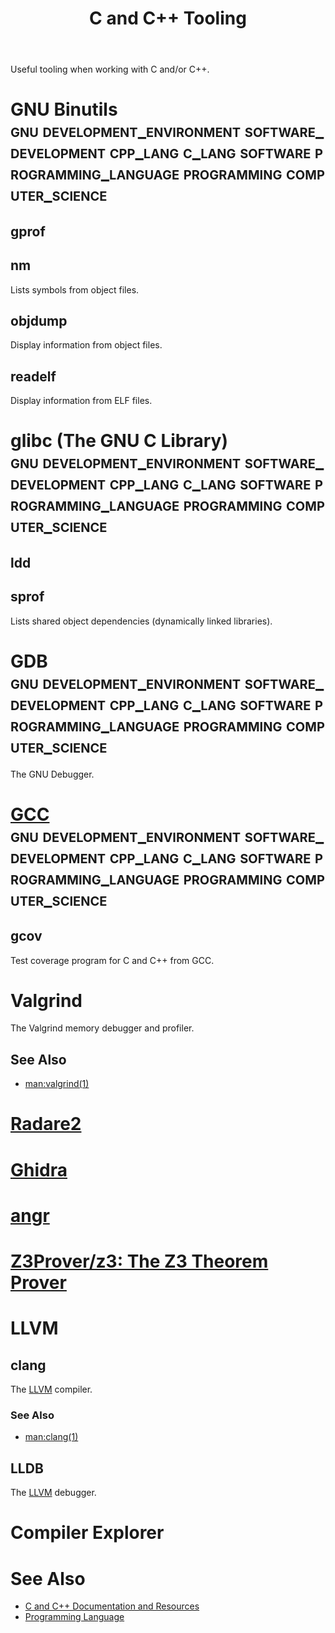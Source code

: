 :PROPERTIES:
:ID:       73afc0b8-eda4-4aea-869d-523d0a2410ad
:END:
#+title: C and C++ Tooling
#+filetags: :development_environment:software_development:cpp_lang:c_lang:software:programming_language:programming:computer_science:

Useful tooling when working with C and/or C++.
* GNU Binutils :gnu:development_environment:software_development:cpp_lang:c_lang:software:programming_language:programming:computer_science:
:PROPERTIES:
:ID:       9e1b4a1c-cd7b-4179-8df7-7bd3f03458b3
:ROAM_REFS: https://sourceware.org/binutils/
:END:
** gprof
:PROPERTIES:
:ID:       4008b729-b8f3-4bfe-b3b4-c4d824cb9b57
:ROAM_REFS: https://sourceware.org/binutils/docs/gprof/
:END:
** nm
Lists symbols from object files.
** objdump
Display information from object files.
** readelf
Display information from ELF files.
* glibc (The GNU C Library) :gnu:development_environment:software_development:cpp_lang:c_lang:software:programming_language:programming:computer_science:
:PROPERTIES:
:ID:       d93f5024-573e-4daa-bedd-8468f03ff04f
:ROAM_REFS: https://sourceware.org/glibc/manual/latest/html_node/index.html
:END:
** ldd
** sprof
Lists shared object dependencies (dynamically linked libraries).
* GDB :gnu:development_environment:software_development:cpp_lang:c_lang:software:programming_language:programming:computer_science:
:PROPERTIES:
:ID:       f9d22f30-42b2-40d5-baeb-996179b90216
:ROAM_REFS: https://sourceware.org/gdb/current/onlinedocs/gdb
:END:
The GNU Debugger.
* [[id:c40f8163-bc08-4dcc-b9b6-b53ee8f6ef02][GCC]] :gnu:development_environment:software_development:cpp_lang:c_lang:software:programming_language:programming:computer_science:
** gcov
:PROPERTIES:
:ID:       641d6b54-440c-4fb4-9b1a-5d8f026ec070
:ROAM_REFS: https://gcc.gnu.org/onlinedocs/gcc/Gcov-Intro.html
:END:
Test coverage program for C and C++ from GCC.
* Valgrind
:PROPERTIES:
:ID:       68780bf5-cdf0-48f8-9fa3-39e71e5f2122
:END:
The Valgrind memory debugger and profiler.
** See Also
 - [[man:valgrind(1)]]
* [[id:b1b3704f-e4c0-4d11-86b5-71b82e552e89][Radare2]]
* [[id:6c404bc9-5ca9-41db-a487-dd36faa5b061][Ghidra]]
* [[id:da0dcdbe-b7ce-4b2d-8309-f398cb574c03][angr]]
* [[id:6bc3c353-7b3f-424b-9a69-de01b1a171d9][Z3Prover/z3: The Z3 Theorem Prover]]
* LLVM
:PROPERTIES:
:ID:       2de73d0b-812b-4d69-8812-fb3aba41904f
:END:
** clang
:PROPERTIES:
:ID:       259ea9a6-312a-4dac-bbbc-19282bacb29d
:END:
The [[id:2de73d0b-812b-4d69-8812-fb3aba41904f][LLVM]] compiler.
*** See Also
 - [[man:clang(1)]]
** LLDB
:PROPERTIES:
:ID:       234914ff-cd02-4de7-aba5-7fd6a96792de
:END:
The [[id:2de73d0b-812b-4d69-8812-fb3aba41904f][LLVM]] debugger.
* Compiler Explorer
:PROPERTIES:
:ID:       85e6d767-7998-4a0a-b926-6a73ba56c8e5
:ROAM_REFS: https://godbolt.org/
:END:
* See Also
 - [[id:212f25e1-f183-4cb0-97db-342ac6667078][C and C++ Documentation and Resources]]
 - [[id:b24601aa-09df-41e1-aa7e-25ead342db34][Programming Language]]
